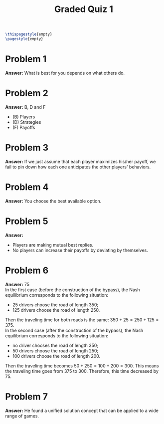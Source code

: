 :PROPERTIES:
:UNNUMBERED: notoc
:END:

#+AUTHOR: Marcio Woitek
#+TITLE: Graded Quiz 1
#+LATEX_HEADER: \usepackage[a4paper,left=1cm,right=1cm,top=1cm,bottom=1cm]{geometry}
#+LATEX_HEADER: \usepackage[american]{babel}
#+LATEX_HEADER: \usepackage{enumitem}
#+LATEX_HEADER: \usepackage{float}
#+LATEX_HEADER: \usepackage[sc]{mathpazo}
#+LATEX_HEADER: \linespread{1.05}
#+LATEX_HEADER: \renewcommand{\labelitemi}{$\rhd$}
#+LATEX_HEADER: \setlength\parindent{0pt}
#+LATEX_HEADER: \setlist[itemize]{leftmargin=*}
#+LATEX_HEADER: \setlist{nosep}
#+OPTIONS: ':t
#+OPTIONS: author:nil
#+OPTIONS: date:nil
#+OPTIONS: title:nil
#+OPTIONS: toc:nil
#+STARTUP: hideblocks

#+BEGIN_SRC latex
\thispagestyle{empty}
\pagestyle{empty}
#+END_SRC

* Problem 1

*Answer:* What is best for you depends on what others do.

* Problem 2

*Answer:* B, D and F
- (B) Players
- (D) Strategies
- (F) Payoffs

* Problem 3

*Answer:* If we just assume that each player maximizes his/her payoff, we fail
to pin down how each one anticipates the other players' behaviors.

* Problem 4

*Answer:* You choose the best available option.

* Problem 5

*Answer:*
- Players are making mutual best replies.
- No players can increase their payoffs by deviating by themselves.

* Problem 6

*Answer:* 75\\

In the first case (before the construction of the bypass), the Nash equilibrium
corresponds to the following situation:
- 25 drivers choose the road of length 350;
- 125 drivers choose the road of length 250.
Then the traveling time for both roads is the same: \( 350+25=250+125=375 \).\\
In the second case (after the construction of the bypass), the Nash equilibrium
corresponds to the following situation:
- no driver chooses the road of length 350;
- 50 drivers choose the road of length 250;
- 100 drivers choose the road of length 200.
Then the traveling time becomes \( 50+250=100+200=300 \). This means the
traveling time goes from 375 to 300. Therefore, this time decreased by 75.

* Problem 7

*Answer:* He found a unified solution concept that can be applied to a wide
range of games.

# Local Variables:
# ispell-alternate-dictionary: "american"
# End:
